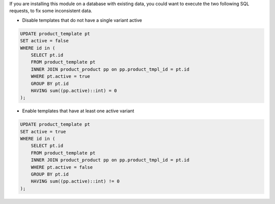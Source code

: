 If you are installing this module on a database with existing data, you could want
to execute the two following SQL requests, to fix some inconsistent data.


* Disable templates that do not have a single variant active

.. code-block:: sql

    UPDATE product_template pt
    SET active = false
    WHERE id in (
        SELECT pt.id
        FROM product_template pt
        INNER JOIN product_product pp on pp.product_tmpl_id = pt.id
        WHERE pt.active = true
        GROUP BY pt.id
        HAVING sum((pp.active)::int) = 0
    );


* Enable templates that have at least one active variant

.. code-block:: sql

    UPDATE product_template pt
    SET active = true
    WHERE id in (
        SELECT pt.id
        FROM product_template pt
        INNER JOIN product_product pp on pp.product_tmpl_id = pt.id
        WHERE pt.active = false
        GROUP BY pt.id
        HAVING sum((pp.active)::int) != 0
    );
